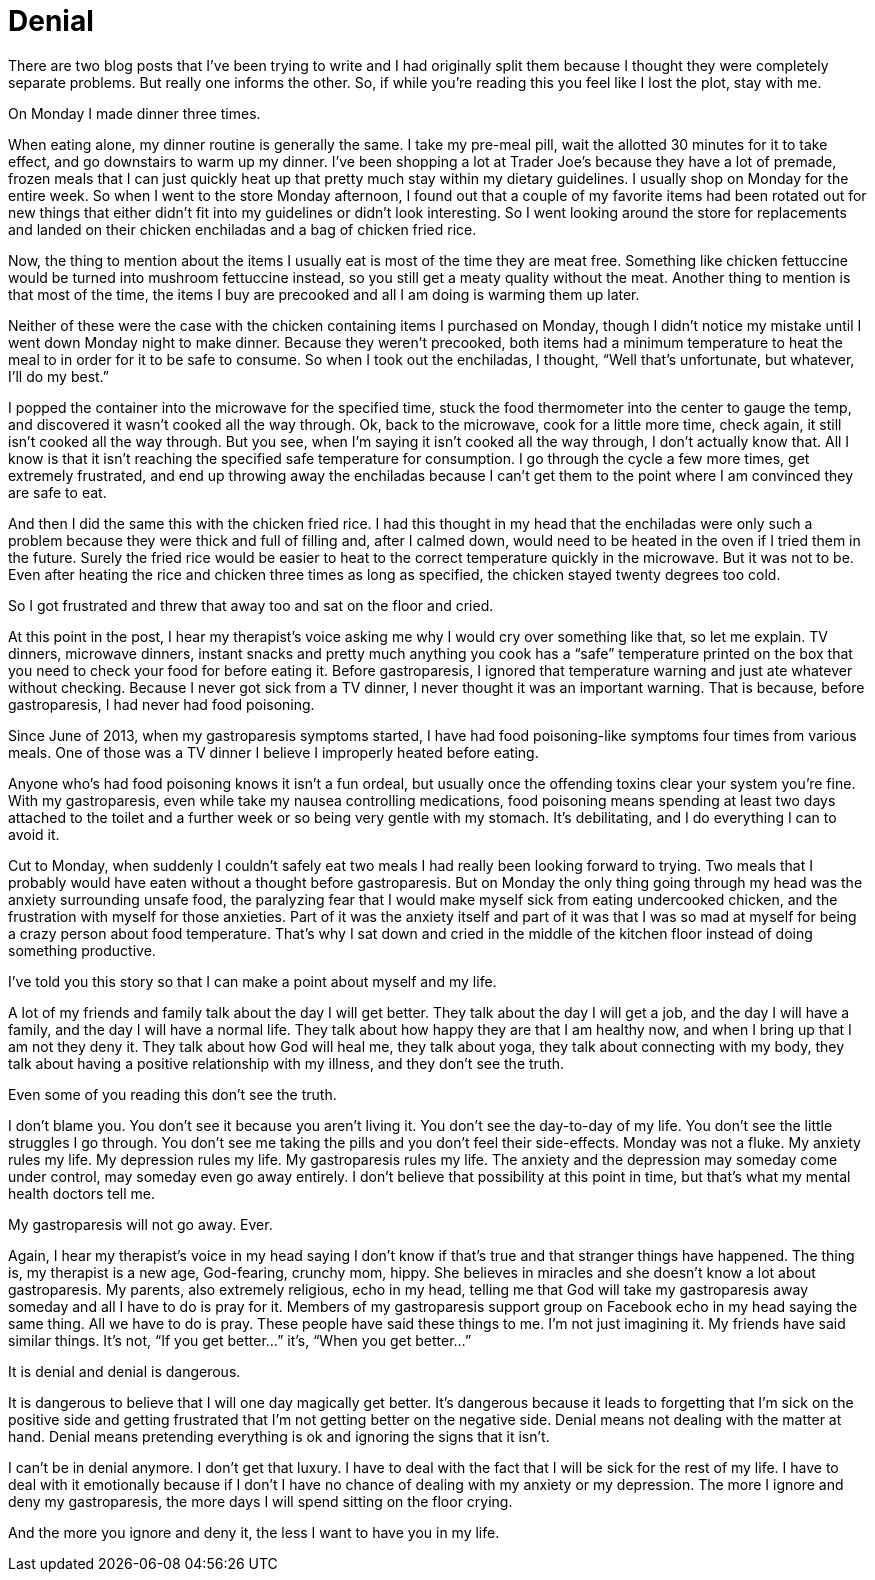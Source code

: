 = Denial
:hp-tags: Gastroparesis, Depression, Anxiety, Invisible Illness, Chronic Illness, Mental Illness, Mental Health,

There are two blog posts that I’ve been trying to write and I had originally split them because I thought they were completely separate problems.  But really one informs the other.  So, if while you’re reading this you feel like I lost the plot, stay with me.  

On Monday I made dinner three times.  

When eating alone, my dinner routine is generally the same.  I take my pre-meal pill, wait the allotted 30 minutes for it to take effect, and go downstairs to warm up my dinner.  I’ve been shopping a lot at Trader Joe’s because they have a lot of premade, frozen meals that I can just quickly heat up that pretty much stay within my dietary guidelines.  I usually shop on Monday for the entire week.  So when I went to the store Monday afternoon, I found out that a couple of my favorite items had been rotated out for new things that either didn’t fit into my guidelines or didn’t look interesting.  So I went looking around the store for replacements and landed on their chicken enchiladas and a bag of chicken fried rice.

Now, the thing to mention about the items I usually eat is most of the time they are meat free.  Something like chicken fettuccine would be turned into mushroom fettuccine instead, so you still get a meaty quality without the meat.  Another thing to mention is that most of the time, the items I buy are precooked and all I am doing is warming them up later.  

Neither of these were the case with the chicken containing items I purchased on Monday, though I didn’t notice my mistake until I went down Monday night to make dinner.  Because they weren’t precooked, both items had a minimum temperature to heat the meal to in order for it to be safe to consume.  So when I took out the enchiladas, I thought, “Well that’s unfortunate, but whatever, I’ll do my best.”  

I popped the container into the microwave for the specified time, stuck the food thermometer into the center to gauge the temp, and discovered it wasn’t cooked all the way through.  Ok, back to the microwave, cook for a little more time, check again, it still isn’t cooked all the way through.  But you see, when I’m saying it isn’t cooked all the way through, I don’t actually know that.  All I know is that it isn’t reaching the specified safe temperature for consumption.  I go through the cycle a few more times, get extremely frustrated, and end up throwing away the enchiladas because I can’t get them to the point where I am convinced they are safe to eat.

And then I did the same this with the chicken fried rice.  I had this thought in my head that the enchiladas were only such a problem because they were thick and full of filling and, after I calmed down, would need to be heated in the oven if I tried them in the future.  Surely the fried rice would be easier to heat to the correct temperature quickly in the microwave.  But it was not to be.  Even after heating the rice and chicken three times as long as specified, the chicken stayed twenty degrees too cold.  

So I got frustrated and threw that away too and sat on the floor and cried.  

At this point in the post, I hear my therapist’s voice asking me why I would cry over something like that, so let me explain.  TV dinners, microwave dinners, instant snacks and pretty much anything you cook has a “safe” temperature printed on the box that you need to check your food for before eating it.  Before gastroparesis, I ignored that temperature warning and just ate whatever without checking.  Because I never got sick from a TV dinner, I never thought it was an important warning.  That is because, before gastroparesis, I had never had food poisoning.  

Since June of 2013, when my gastroparesis symptoms started, I have had food poisoning-like symptoms four times from various meals.  One of those was a TV dinner I believe I improperly heated before eating.  

Anyone who’s had food poisoning knows it isn’t a fun ordeal, but usually once the offending toxins clear your system you’re fine.  With my gastroparesis, even while take my nausea controlling medications, food poisoning means spending at least two days attached to the toilet and a further week or so being very gentle with my stomach.  It’s debilitating, and I do everything I can to avoid it.

Cut to Monday, when suddenly I couldn’t safely eat two meals I had really been looking forward to trying.  Two meals that I probably would have eaten without a thought before gastroparesis.  But on Monday the only thing going through my head was the anxiety surrounding unsafe food, the paralyzing fear that I would make myself sick from eating undercooked chicken, and the frustration with myself for those anxieties.  Part of it was the anxiety itself and part of it was that I was so mad at myself for being a crazy person about food temperature.  That’s why I sat down and cried in the middle of the kitchen floor instead of doing something productive.

I’ve told you this story so that I can make a point about myself and my life.

A lot of my friends and family talk about the day I will get better.  They talk about the day I will get a job, and the day I will have a family, and the day I will have a normal life.  They talk about how happy they are that I am healthy now, and when I bring up that I am not they deny it.  They talk about how God will heal me, they talk about yoga, they talk about connecting with my body, they talk about having a positive relationship with my illness, and they don’t see the truth.

Even some of you reading this don’t see the truth.  

I don’t blame you.  You don’t see it because you aren’t living it.  You don’t see the day-to-day of my life.  You don’t see the little struggles I go through.  You don’t see me taking the pills and you don’t feel their side-effects.  Monday was not a fluke.  My anxiety rules my life.  My depression rules my life.  My gastroparesis rules my life.  The anxiety and the depression may someday come under control, may someday even go away entirely.  I don’t believe that possibility at this point in time, but that’s what my mental health doctors tell me.  

My gastroparesis will not go away.  Ever.

Again, I hear my therapist’s voice in my head saying I don’t know if that’s true and that stranger things have happened.  The thing is, my therapist is a new age, God-fearing, crunchy mom, hippy.  She believes in miracles and she doesn’t know a lot about gastroparesis.  My parents, also extremely religious, echo in my head, telling me that God will take my gastroparesis away someday and all I have to do is pray for it.  Members of my gastroparesis support group on Facebook echo in my head saying the same thing.  All we have to do is pray.  These people have said these things to me.  I’m not just imagining it.  My friends have said similar things.  It’s not, “If you get better…” it’s, “When you get better…”

It is denial and denial is dangerous.

It is dangerous to believe that I will one day magically get better.  It’s dangerous because it leads to forgetting that I’m sick on the positive side and getting frustrated that I’m not getting better on the negative side.  Denial means not dealing with the matter at hand.  Denial means pretending everything is ok and ignoring the signs that it isn’t.  

I can’t be in denial anymore.  I don’t get that luxury.  I have to deal with the fact that I will be sick for the rest of my life.  I have to deal with it emotionally because if I don't I have no chance of dealing with my anxiety or my depression.  The more I ignore and deny my gastroparesis, the more days I will spend sitting on the floor crying.

And the more you ignore and deny it, the less I want to have you in my life.
